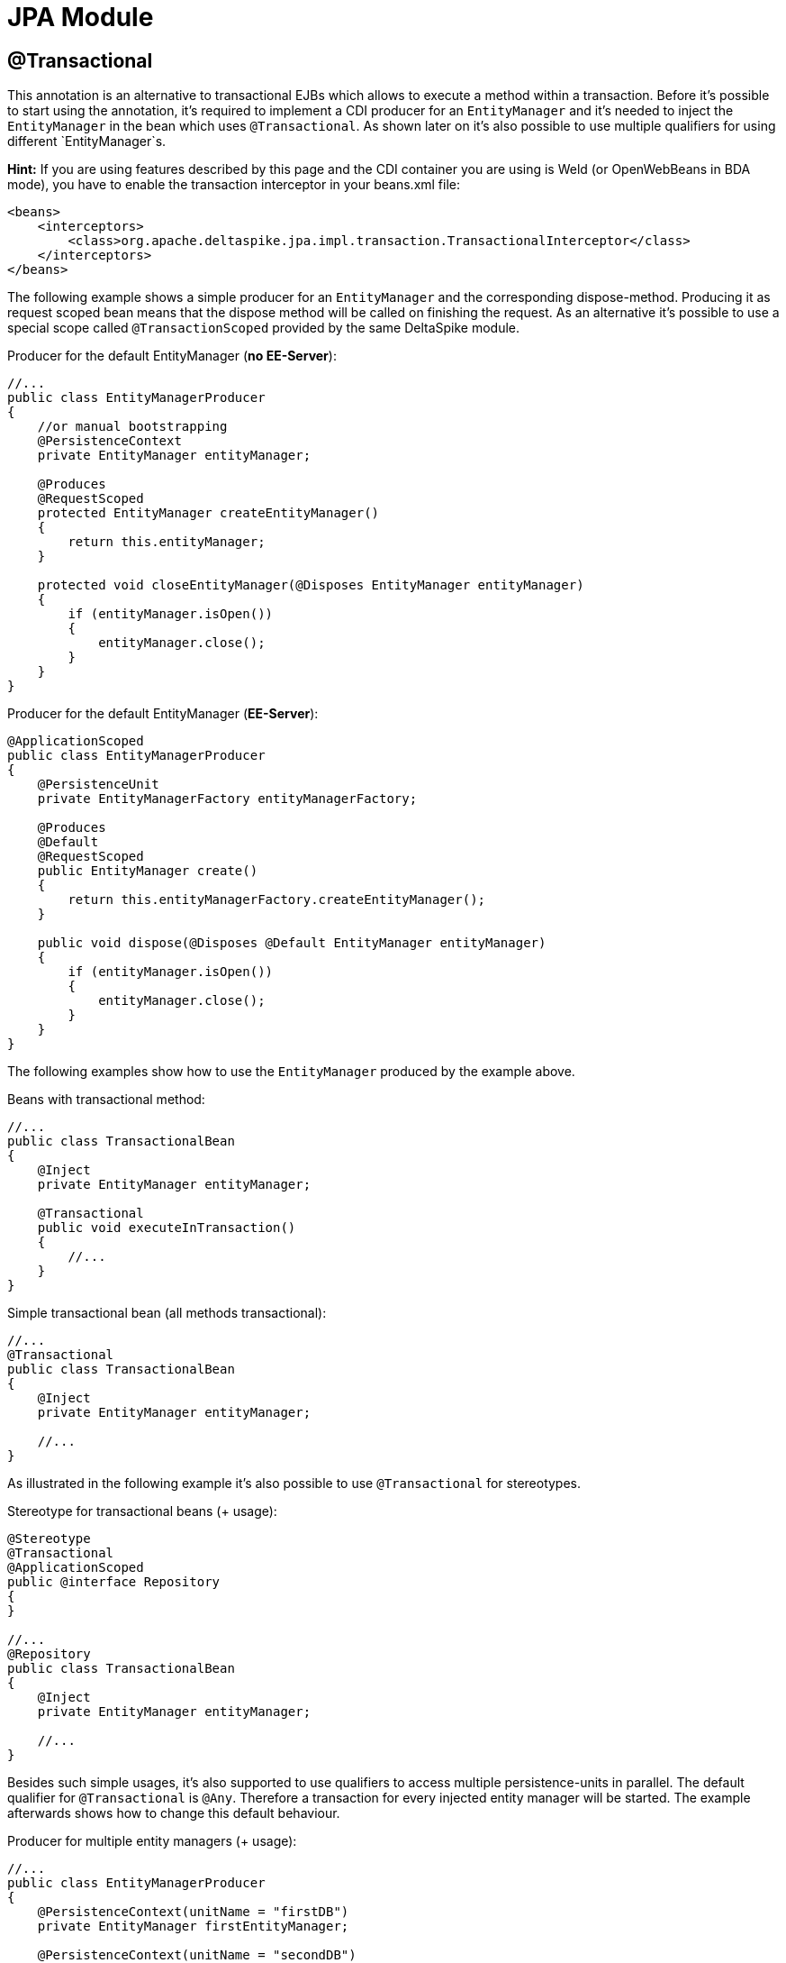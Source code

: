 = JPA Module

:Notice: Licensed to the Apache Software Foundation (ASF) under one or more contributor license agreements. See the NOTICE file distributed with this work for additional information regarding copyright ownership. The ASF licenses this file to you under the Apache License, Version 2.0 (the "License"); you may not use this file except in compliance with the License. You may obtain a copy of the License at. http://www.apache.org/licenses/LICENSE-2.0 . Unless required by applicable law or agreed to in writing, software distributed under the License is distributed on an "AS IS" BASIS, WITHOUT WARRANTIES OR  CONDITIONS OF ANY KIND, either express or implied. See the License for the specific language governing permissions and limitations under the License.

[TOC]


== @Transactional

This annotation is an alternative to transactional EJBs which allows to
execute a method within a transaction. Before it's possible to start
using the annotation, it's required to implement a CDI producer for an
`EntityManager` and it's needed to inject the `EntityManager` in the
bean which uses `@Transactional`. As shown later on it's also possible
to use multiple qualifiers for using different `EntityManager`s.

*Hint:* If you are using features described by this page and the CDI
container you are using is Weld (or OpenWebBeans in BDA mode), you have
to enable the transaction interceptor in your beans.xml file:

[source,xml]
------------------------------------------------------------------------------------------
<beans>
    <interceptors>
        <class>org.apache.deltaspike.jpa.impl.transaction.TransactionalInterceptor</class>
    </interceptors>
</beans>
------------------------------------------------------------------------------------------

The following example shows a simple producer for an `EntityManager` and
the corresponding dispose-method. Producing it as request scoped bean
means that the dispose method will be called on finishing the request.
As an alternative it's possible to use a special scope called
`@TransactionScoped` provided by the same DeltaSpike module.

Producer for the default EntityManager (**no EE-Server**):

[source,java]
----------------------------------------------------------------------------
//...
public class EntityManagerProducer
{
    //or manual bootstrapping
    @PersistenceContext
    private EntityManager entityManager;

    @Produces
    @RequestScoped
    protected EntityManager createEntityManager()
    {
        return this.entityManager;
    }

    protected void closeEntityManager(@Disposes EntityManager entityManager)
    {
        if (entityManager.isOpen())
        {
            entityManager.close();
        }
    }
}
----------------------------------------------------------------------------

Producer for the default EntityManager (**EE-Server**):

[source,java]
-----------------------------------------------------------------------
@ApplicationScoped
public class EntityManagerProducer
{
    @PersistenceUnit
    private EntityManagerFactory entityManagerFactory;

    @Produces
    @Default
    @RequestScoped
    public EntityManager create()
    {
        return this.entityManagerFactory.createEntityManager();
    }

    public void dispose(@Disposes @Default EntityManager entityManager)
    {
        if (entityManager.isOpen())
        {
            entityManager.close();
        }
    }
}
-----------------------------------------------------------------------

The following examples show how to use the `EntityManager` produced by
the example above.

Beans with transactional method:

[source,java]
----------------------------------------
//...
public class TransactionalBean
{
    @Inject
    private EntityManager entityManager;

    @Transactional
    public void executeInTransaction()
    {
        //...
    }
}
----------------------------------------

Simple transactional bean (all methods transactional):

[source,java]
----------------------------------------
//...
@Transactional
public class TransactionalBean
{
    @Inject
    private EntityManager entityManager;

    //...
}
----------------------------------------

As illustrated in the following example it's also possible to use
`@Transactional` for stereotypes.

Stereotype for transactional beans (+ usage):

[source,java]
----------------------------------------
@Stereotype
@Transactional
@ApplicationScoped
public @interface Repository
{
}

//...
@Repository
public class TransactionalBean
{
    @Inject
    private EntityManager entityManager;

    //...
}
----------------------------------------

Besides such simple usages, it's also supported to use qualifiers to
access multiple persistence-units in parallel. The default qualifier for
`@Transactional` is `@Any`. Therefore a transaction for every injected
entity manager will be started. The example afterwards shows how to
change this default behaviour.

Producer for multiple entity managers (+ usage):

[source,java]
------------------------------------------------------------------------------------------
//...
public class EntityManagerProducer
{
    @PersistenceContext(unitName = "firstDB")
    private EntityManager firstEntityManager;

    @PersistenceContext(unitName = "secondDB")
    private EntityManager secondEntityManager;

    @Produces
    @First
    @RequestScoped
    protected EntityManager createFirstEntityManager()
    {
        return this.firstEntityManager;
    }

    protected void closeFirstEntityManager(@Disposes @First EntityManager entityManager)
    {
        if (entityManager.isOpen())
        {
            entityManager.close();
        }
    }

    @Produces
    @Second
    @RequestScoped
    protected EntityManager createSecondEntityManager()
    {
        return this.secondEntityManager;
    }

    protected void closeSecondEntityManager(@Disposes @Second EntityManager entityManager)
    {
        if (entityManager.isOpen())
        {
            entityManager.close();
        }
    }
}

//...
public class FirstLevelTransactionBean
{
    @Inject
    private @First EntityManager firstEntityManager;

    @Inject
    private NestedTransactionBean nestedTransactionBean;

    @Transactional
    public void executeInTransaction()
    {
        //...
        this.nestedTransactionBean.executeInTransaction();
    }
}

//...
public class NestedTransactionBean
{
    @Inject
    private @Second EntityManager secondEntityManager;

    @Transactional
    public void executeInTransaction()
    {
        //...
    }
}
------------------------------------------------------------------------------------------

The following example shows how to use only the specified
`EntityManager`/s

Activating entity managers manually:

[source,java]
-----------------------------------------------------------
public class MultiTransactionBean
{
    @Inject
    private EntityManager defaultEntityManager;

    @Inject
    private @First EntityManager firstEntityManager;

    @Inject
    private @Second EntityManager secondEntityManager;

    @Transactional(qualifier = Default.class)
    public void executeInDefaultTransaction()
    {
    }

    @Transactional(qualifier = First.class)
    public void executeInFirstTransaction()
    {
    }

    @Transactional(qualifier = Second.class)
    public void executeInSecondTransaction()
    {
    }

    @Transactional(qualifier = {First.class, Second.class})
    public void executeInFirstAndSecondTransaction()
    {
    }
}
-----------------------------------------------------------

All examples also work with nested calls. In the following example the
transaction handling is done on the entry point (after
FirstLevelTransactionBean#executeInTransaction).

Joining existing transaction in nested call:

[source,java]
----------------------------------------------------------
//...
public class FirstLevelTransactionBean
{
    @Inject
    private EntityManager entityManager;

    @Inject
    private NestedTransactionBean nestedTransactionBean;

    @Transactional
    public void executeInTransaction()
    {
        this.nestedTransactionBean.executeInTransaction();
    }
}

//...
public class NestedTransactionBean
{
    @Inject
    private EntityManager entityManager;

    @Transactional
    public void executeInTransaction()
    {
        //...
    }
}
----------------------------------------------------------

The final transaction handling for all `EntityManager` s is also done
after the outermost transactional method if `NestedTransactionBean` uses
a different `EntityManager`. So it's possible to catch an exception in
`FirstLevelTransactionBean` e.g. to try an optional path instead of an
immediate rollback.

== @TransactionScoped

`@Transactional` also starts a context which is available as long as the
transaction started by `@Transactional`. Besides other beans you can use
this scope for the `EntityManager` itself. That means the
`EntityManager` will be closed after leaving the method annotated with
`@Transactional`.

Producer for the default EntityManager which should be used only for one
transaction:

[source,java]
----------------------------------------------------------------------------
//...
public class EntityManagerProducer
{
    //or manual bootstrapping
    @PersistenceContext
    private EntityManager entityManager;

    @Produces
    @TransactionScoped
    protected EntityManager createEntityManager()
    {
        return this.entityManager;
    }

    protected void closeEntityManager(@Disposes EntityManager entityManager)
    {
        if (entityManager.isOpen())
        {
            entityManager.close();
        }
    }
}
----------------------------------------------------------------------------

== Extended Persistence Contexts


Frameworks like MyFaces Orchestra provide a feature which allows keeping
an `EntityManager` across multiple requests. That means it isn't
required to call `EntityManager#merge` to add detached entities to the
context. However, several application architectures don't allow such an
approach (due to different reasons like scalability). In theory that
sounds nice and it works pretty well for small to medium sized projects
esp. if an application doesn't rely on session replication in clusters.
That also means that such an approach restricts your target environment
from the very beginning. One of the base problems is that an
`EntityManager` isn't serializable. Beans which are scoped in a
normal-scoped CDI context have to be serializable. So by default it
isn't allowed by CDI to provide a producer-method which exposes e.g. a
conversation scoped `EntityManager` as it is. We *don't* recommend to
use this approach and therefore it isn't available out-of-the-box.
However, if you really need this approach to avoid calling `#merge` for
your detached entities, it's pretty simple to add this functionality.

Usage of a simple `ExtendedEntityManager`

[source,java]
------------------------------------
@Inject
private EntityManager entityManager;
------------------------------------

As you see the usage is the same. You *don't* have to use
`ExtendedEntityManager` at the injection point. It's just needed in the
producer-method:

Producer for the default Extended-`EntityManager` (**no EE-Server**):

[source,java]
------------------------------------------------------------------------------------
//...
public class ExtendedEntityManagerProducer
{
    //or manual bootstrapping
    @PersistenceContext
    private EntityManager entityManager;

    @Produces
    @RequestScoped
    protected ExtendedEntityManager createEntityManager()
    {
        return new ExtendedEntityManager(this.entityManager);
    }

    protected void closeEntityManager(@Disposes ExtendedEntityManager entityManager)
    {
        if (entityManager.isOpen())
        {
            entityManager.close();
        }
    }
}
------------------------------------------------------------------------------------

Producer for the default Extended-`EntityManager` (**EE-Server**):

[source,java]
------------------------------------------------------------------------------------------
@ApplicationScoped
public class ExtendedEntityManagerProducer
{
    @PersistenceUnit
    private EntityManagerFactory entityManagerFactory;

    @Produces
    @Default
    @RequestScoped
    public ExtendedEntityManager create()
    {
        return new ExtendedEntityManager(this.entityManagerFactory.createEntityManager());
    }

    public void dispose(@Disposes @Default ExtendedEntityManager entityManager)
    {
        if (entityManager.isOpen())
        {
            entityManager.close();
        }
    }
}
------------------------------------------------------------------------------------------

Implementation of a simple `ExtendedEntityManager`:

[source,java]
-------------------------------------------------------------------------
@Typed()
public class ExtendedEntityManager implements EntityManager, Serializable
{
    private static final long serialVersionUID = 3770954229283539616L;

    private transient EntityManager wrapped;

    protected ExtendedEntityManager()
    {
    }

    public ExtendedEntityManager(EntityManager wrapped)
    {
        this.wrapped = wrapped;
    }

    /*
     * generated
     */
    //delegate all calls to this.wrapped - most IDEs allow to generate it
}
-------------------------------------------------------------------------

This approach just works if it *doesn't come to serialization* of this
wrapper e.g. in case of session-replication. If those beans get
serialized, you have to overcome this restriction by storing the
persistence-unit-name and recreate the `EntityManager` via
`Persistence.createEntityManagerFactory(this.persistenceUnitName).createEntityManager();`
and sync it with the database before closing it on serialization.
Furthermore, you have to intercept some methods of the `EntityManager`
to merge detached entities automatically if those entities get
serialized as well. However, as mentioned before *we don't recommend*
such an approach.

== JTA Support

Per default the transaction-type used by `@Transactional`is
'RESOURCE_LOCAL'. If you configure `transaction-type="JTA"`in the
persistence.xml, you have to enable an alternative `TransactionStrategy`
in the beans.xml which is called
`org.apache.deltaspike.jpa.impl.transaction.BeanManagedUserTransactionStrategy`.

[source,xml]
----------------------------------------------------------------------------------------------------
<beans>
    <alternatives>
        <class>org.apache.deltaspike.jpa.impl.transaction.BeanManagedUserTransactionStrategy</class>
    </alternatives>
</beans>
----------------------------------------------------------------------------------------------------

If you have multiple persistence-units and you have to use both
transaction-types or the settings for development have to be different
than the production settings, you can use
`org.apache.deltaspike.jpa.impl.transaction.EnvironmentAwareTransactionStrategy`
instead.

*Hint:*

In case of some versions of Weld (or OpenWebBeans in BDA mode), you have
to configure it as global-alternative instead of an `<alternatives>` in
beans.xml. That means you have to add e.g.:
`globalAlternatives.org.apache.deltaspike.jpa.spi.transaction.TransactionStrategy=org.apache.deltaspike.jpa.impl.transaction.BeanManagedUserTransactionStrategy`
to /META-INF/apache-deltaspike.properties
